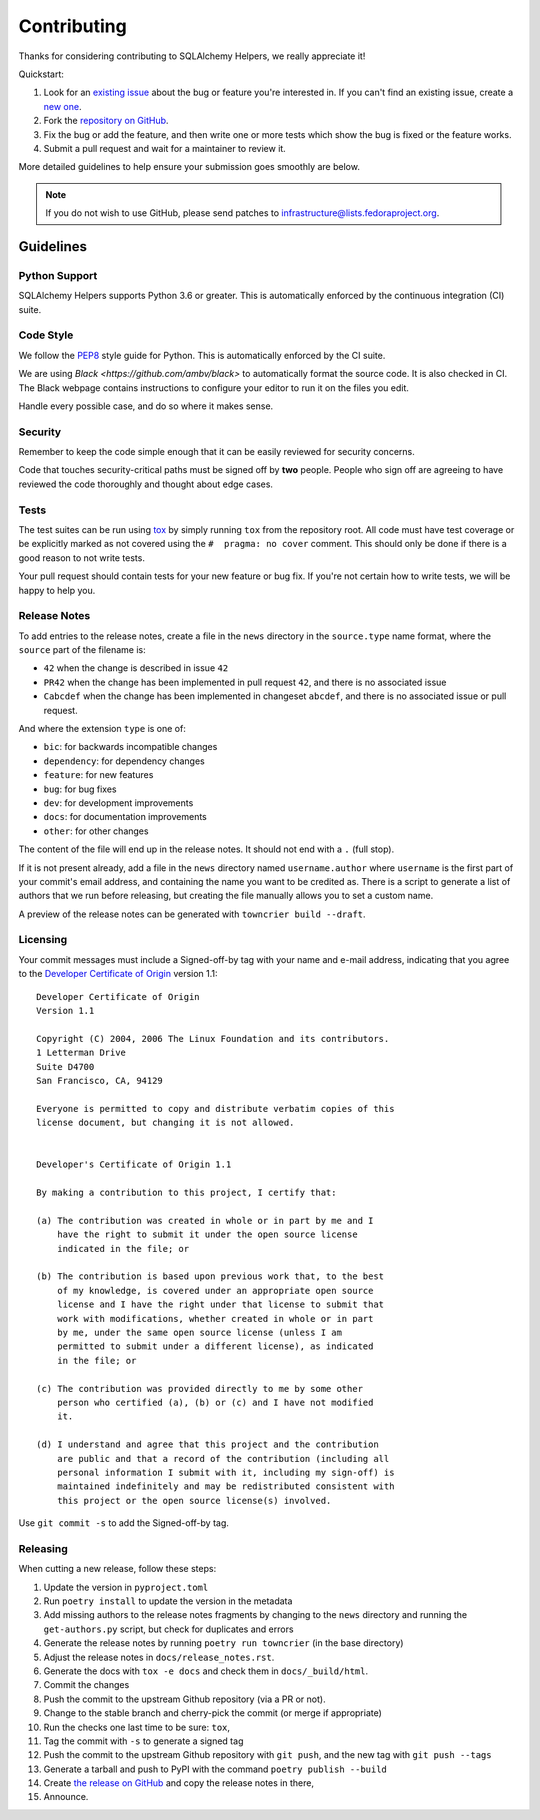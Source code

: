 ============
Contributing
============

Thanks for considering contributing to SQLAlchemy Helpers, we really appreciate it!

Quickstart:

1. Look for an `existing issue
   <https://github.com/fedora-infra/sqlalchemy-helpers/issues>`_ about the bug or
   feature you're interested in. If you can't find an existing issue, create a
   `new one <https://github.com/fedora-infra/sqlalchemy-helpers/issues/new>`_.

2. Fork the `repository on GitHub
   <https://github.com/fedora-infra/sqlalchemy-helpers>`_.

3. Fix the bug or add the feature, and then write one or more tests which show
   the bug is fixed or the feature works.

4. Submit a pull request and wait for a maintainer to review it.

More detailed guidelines to help ensure your submission goes smoothly are
below.

.. note:: If you do not wish to use GitHub, please send patches to
          infrastructure@lists.fedoraproject.org.


Guidelines
==========

Python Support
--------------
SQLAlchemy Helpers supports Python 3.6 or greater. This is automatically enforced by the
continuous integration (CI) suite.


Code Style
----------
We follow the `PEP8 <https://www.python.org/dev/peps/pep-0008/>`_ style guide
for Python. This is automatically enforced by the CI suite.

We are using `Black <https://github.com/ambv/black>` to automatically format
the source code. It is also checked in CI. The Black webpage contains
instructions to configure your editor to run it on the files you edit.

Handle every possible case, and do so where it makes sense.


Security
--------
Remember to keep the code simple enough that it can be easily reviewed for
security concerns.

Code that touches security-critical paths must be signed off by **two** people.
People who sign off are agreeing to have reviewed the code thoroughly and
thought about edge cases.


Tests
-----
The test suites can be run using `tox <http://tox.readthedocs.io/>`_ by simply
running ``tox`` from the repository root. All code must have test coverage or
be explicitly marked as not covered using the ``#  pragma: no cover`` comment.
This should only be done if there is a good reason to not write tests.

Your pull request should contain tests for your new feature or bug fix. If
you're not certain how to write tests, we will be happy to help you.


Release Notes
-------------

To add entries to the release notes, create a file in the ``news`` directory in the
``source.type`` name format, where the ``source`` part of the filename is:

* ``42`` when the change is described in issue ``42``
* ``PR42`` when the change has been implemented in pull request ``42``, and
  there is no associated issue
* ``Cabcdef`` when the change has been implemented in changeset ``abcdef``, and
  there is no associated issue or pull request.

And where the extension ``type`` is one of:

* ``bic``: for backwards incompatible changes
* ``dependency``: for dependency changes
* ``feature``: for new features
* ``bug``: for bug fixes
* ``dev``: for development improvements
* ``docs``: for documentation improvements
* ``other``: for other changes

The content of the file will end up in the release notes. It should not end with a ``.``
(full stop).

If it is not present already, add a file in the ``news`` directory named ``username.author``
where ``username`` is the first part of your commit's email address, and containing the name
you want to be credited as. There is a script to generate a list of authors that we run
before releasing, but creating the file manually allows you to set a custom name.

A preview of the release notes can be generated with
``towncrier build --draft``.


Licensing
---------

Your commit messages must include a Signed-off-by tag with your name and e-mail
address, indicating that you agree to the `Developer Certificate of Origin
<https://developercertificate.org/>`_ version 1.1::

	Developer Certificate of Origin
	Version 1.1

	Copyright (C) 2004, 2006 The Linux Foundation and its contributors.
	1 Letterman Drive
	Suite D4700
	San Francisco, CA, 94129

	Everyone is permitted to copy and distribute verbatim copies of this
	license document, but changing it is not allowed.


	Developer's Certificate of Origin 1.1

	By making a contribution to this project, I certify that:

	(a) The contribution was created in whole or in part by me and I
	    have the right to submit it under the open source license
	    indicated in the file; or

	(b) The contribution is based upon previous work that, to the best
	    of my knowledge, is covered under an appropriate open source
	    license and I have the right under that license to submit that
	    work with modifications, whether created in whole or in part
	    by me, under the same open source license (unless I am
	    permitted to submit under a different license), as indicated
	    in the file; or

	(c) The contribution was provided directly to me by some other
	    person who certified (a), (b) or (c) and I have not modified
	    it.

	(d) I understand and agree that this project and the contribution
	    are public and that a record of the contribution (including all
	    personal information I submit with it, including my sign-off) is
	    maintained indefinitely and may be redistributed consistent with
	    this project or the open source license(s) involved.

Use ``git commit -s`` to add the Signed-off-by tag.


Releasing
---------

When cutting a new release, follow these steps:

#. Update the version in ``pyproject.toml``
#. Run ``poetry install`` to update the version in the metadata
#. Add missing authors to the release notes fragments by changing to the ``news`` directory and
   running the ``get-authors.py`` script, but check for duplicates and errors
#. Generate the release notes by running ``poetry run towncrier`` (in the base directory)
#. Adjust the release notes in ``docs/release_notes.rst``.
#. Generate the docs with ``tox -e docs`` and check them in ``docs/_build/html``.
#. Commit the changes
#. Push the commit to the upstream Github repository (via a PR or not).
#. Change to the stable branch and cherry-pick the commit (or merge if appropriate)
#. Run the checks one last time to be sure: ``tox``,
#. Tag the commit with ``-s`` to generate a signed tag
#. Push the commit to the upstream Github repository with ``git push``,
   and the new tag with ``git push --tags``
#. Generate a tarball and push to PyPI with the command ``poetry publish --build``
#. Create `the release on GitHub <https://github.com/fedora-infra/sqlalchemy-helpers/tags>`_ and copy the
   release notes in there,
#. Announce.
